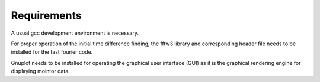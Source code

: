 ============
Requirements
============

A usual gcc development environment is necessary.

For proper operation of the initial time difference finding, the fftw3 library
and corresponding header file needs to be installed for the fast fourier code.

Gnuplot needs to be installed for operating the graphical user interface (GUI) as it is the graphical rendering engine for
displaying mointor data.